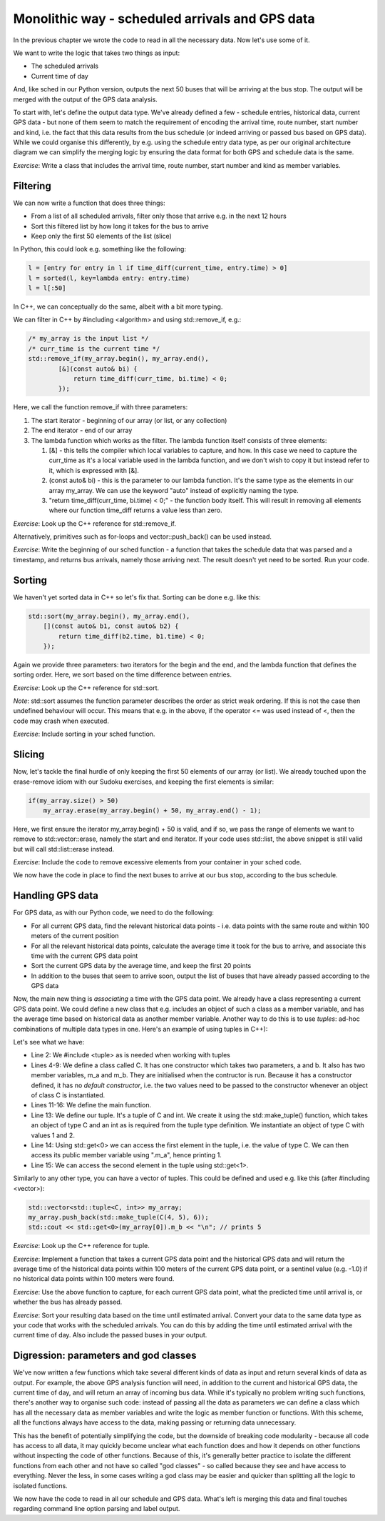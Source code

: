 Monolithic way - scheduled arrivals and GPS data
------------------------------------------------

In the previous chapter we wrote the code to read in all the necessary data. Now let's use some of it.

We want to write the logic that takes two things as input:

* The scheduled arrivals
* Current time of day

And, like sched in our Python version, outputs the next 50 buses that will be arriving at the bus stop. The output will be merged with the output of the GPS data analysis.

To start with, let's define the output data type. We've already defined a few - schedule entries, historical data, current GPS data - but none of them seem to match the requirement of encoding the arrival time, route number, start number and kind, i.e. the fact that this data results from the bus schedule (or indeed arriving or passed bus based on GPS data). While we could organise this differently, by e.g. using the schedule entry data type, as per our original architecture diagram we can simplify the merging logic by ensuring the data format for both GPS and schedule data is the same.

*Exercise*: Write a class that includes the arrival time, route number, start number and kind as member variables.

Filtering
=========

We can now write a function that does three things:

* From a list of all scheduled arrivals, filter only those that arrive e.g. in the next 12 hours
* Sort this filtered list by how long it takes for the bus to arrive
* Keep only the first 50 elements of the list (slice)

In Python, this could look e.g. something like the following:

.. code-block:: python

    l = [entry for entry in l if time_diff(current_time, entry.time) > 0]
    l = sorted(l, key=lambda entry: entry.time)
    l = l[:50]

In C++, we can conceptually do the same, albeit with a bit more typing.

We can filter in C++ by #including <algorithm> and using std::remove_if, e.g.:

.. code-block:: cpp

    /* my_array is the input list */
    /* curr_time is the current time */
    std::remove_if(my_array.begin(), my_array.end(),
            [&](const auto& bi) {
                return time_diff(curr_time, bi.time) < 0;
            });

Here, we call the function remove_if with three parameters:

1. The start iterator - beginning of our array (or list, or any collection)
2. The end iterator - end of our array
3. The lambda function which works as the filter. The lambda function itself consists of three elements:

   1. [&] - this tells the compiler which local variables to capture, and how. In this case we need to capture the curr_time as it's a local variable used in the lambda function, and we don't wish to copy it but instead refer to it, which is expressed with [&].
   2. (const auto& bi) - this is the parameter to our lambda function. It's the same type as the elements in our array my_array. We can use the keyword "auto" instead of explicitly naming the type.
   3. "return time_diff(curr_time, bi.time) < 0;" - the function body itself. This will result in removing all elements where our function time_diff returns a value less than zero.

*Exercise*: Look up the C++ reference for std::remove_if.

Alternatively, primitives such as for-loops and vector::push_back() can be used instead.

*Exercise*: Write the beginning of our sched function - a function that takes the schedule data that was parsed and a timestamp, and returns bus arrivals, namely those arriving next. The result doesn't yet need to be sorted. Run your code.

Sorting
=======

We haven't yet sorted data in C++ so let's fix that. Sorting can be done e.g. like this:

.. code-block:: cpp

    std::sort(my_array.begin(), my_array.end(),
        [](const auto& b1, const auto& b2) {
            return time_diff(b2.time, b1.time) < 0;
        });

Again we provide three parameters: two iterators for the begin and the end, and the lambda function that defines the sorting order. Here, we sort based on the time difference between entries.

*Exercise*: Look up the C++ reference for std::sort.

*Note*: std::sort assumes the function parameter describes the order as strict weak ordering. If this is not the case then undefined behaviour will occur. This means that e.g. in the above, if the operator <= was used instead of <, then the code may crash when executed.

*Exercise*: Include sorting in your sched function.

Slicing
=======

Now, let's tackle the final hurdle of only keeping the first 50 elements of our array (or list). We already touched upon the erase-remove idiom with our Sudoku exercises, and keeping the first elements is similar:

.. code-block:: cpp

    if(my_array.size() > 50)
        my_array.erase(my_array.begin() + 50, my_array.end() - 1);

Here, we first ensure the iterator my_array.begin() + 50 is valid, and if so, we pass the range of elements we want to remove to std::vector::erase, namely the start and end iterator. If your code uses std::list, the above snippet is still valid but will call std::list::erase instead.

*Exercise*: Include the code to remove excessive elements from your container in your sched code.

We now have the code in place to find the next buses to arrive at our bus stop, according to the bus schedule.

Handling GPS data
=================

For GPS data, as with our Python code, we need to do the following:

* For all current GPS data, find the relevant historical data points - i.e. data points with the same route and within 100 meters of the current position
* For all the relevant historical data points, calculate the average time it took for the bus to arrive, and associate this time with the current GPS data point
* Sort the current GPS data by the average time, and keep the first 20 points
* In addition to the buses that seem to arrive soon, output the list of buses that have already passed according to the GPS data

Now, the main new thing is *associating* a time with the GPS data point. We already have a class representing a current GPS data point. We could define a new class that e.g. includes an object of such a class as a member variable, and has the average time based on historical data as another member variable. Another way to do this is to use *tuples*: ad-hoc combinations of multiple data types in one. Here's an example of using tuples in C++):

.. code-block:: cpp
    :linenos:

    #include <iostream>
    #include <tuple>

    class C {
        public:
            C(int a, int b) : m_a(a), m_b(b) { }
            int m_a;
            int m_b;
    };

    int main()
    {
        std::tuple<C, int> c = std::make_tuple(C(1, 2), 3);
        std::cout << std::get<0>(c).m_a << "\n"; // prints 1
        std::cout << std::get<1>(c) << "\n";     // prints 3
    }

Let's see what we have:

* Line 2: We #include <tuple> as is needed when working with tuples
* Lines 4-9: We define a class called C. It has one constructor which takes two parameters, a and b. It also has two member variables, m_a and m_b. They are initialised when the contructor is run. Because it has a constructor defined, it has no *default constructor*, i.e. the two values need to be passed to the constructor whenever an object of class C is instantiated.
* Lines 11-16: We define the main function.
* Line 13: We define our tuple. It's a tuple of C and int. We create it using the std::make_tuple() function, which takes an object of type C and an int as is required from the tuple type definition. We instantiate an object of type C with values 1 and 2.
* Line 14: Using std::get<0> we can access the first element in the tuple, i.e. the value of type C. We can then access its public member variable using ".m_a", hence printing 1.
* Line 15: We can access the second element in the tuple using std::get<1>.

Similarly to any other type, you can have a vector of tuples. This could be defined and used e.g. like this (after #including <vector>):

.. code-block:: cpp

    std::vector<std::tuple<C, int>> my_array;
    my_array.push_back(std::make_tuple(C(4, 5), 6));
    std::cout << std::get<0>(my_array[0]).m_b << "\n"; // prints 5

*Exercise*: Look up the C++ reference for tuple.

*Exercise*: Implement a function that takes a current GPS data point and the historical GPS data and will return the average time of the historical data points within 100 meters of the current GPS data point, or a sentinel value (e.g. -1.0) if no historical data points within 100 meters were found.

*Exercise*: Use the above function to capture, for each current GPS data point, what the predicted time until arrival is, or whether the bus has already passed.

*Exercise*: Sort your resulting data based on the time until estimated arrival. Convert your data to the same data type as your code that works with the scheduled arrivals. You can do this by adding the time until estimated arrival with the current time of day. Also include the passed buses in your output.

Digression: parameters and god classes
======================================

We've now written a few functions which take several different kinds of data as input and return several kinds of data as output. For example, the above GPS analysis function will need, in addition to the current and historical GPS data, the current time of day, and will return an array of incoming bus data. While it's typically no problem writing such functions, there's another way to organise such code: instead of passing all the data as parameters we can define a class which has all the necessary data as member variables and write the logic as member function or functions. With this scheme, all the functions always have access to the data, making passing or returning data unnecessary.

This has the benefit of potentially simplifying the code, but the downside of breaking code modularity - because all code has access to all data, it may quickly become unclear what each function does and how it depends on other functions without inspecting the code of other functions. Because of this, it's generally better practice to isolate the different functions from each other and not have so called "god classes" - so called because they see and have access to everything. Never the less, in some cases writing a god class may be easier and quicker than splitting all the logic to isolated functions.

We now have the code to read in all our schedule and GPS data. What's left is merging this data and final touches regarding command line option parsing and label output.
